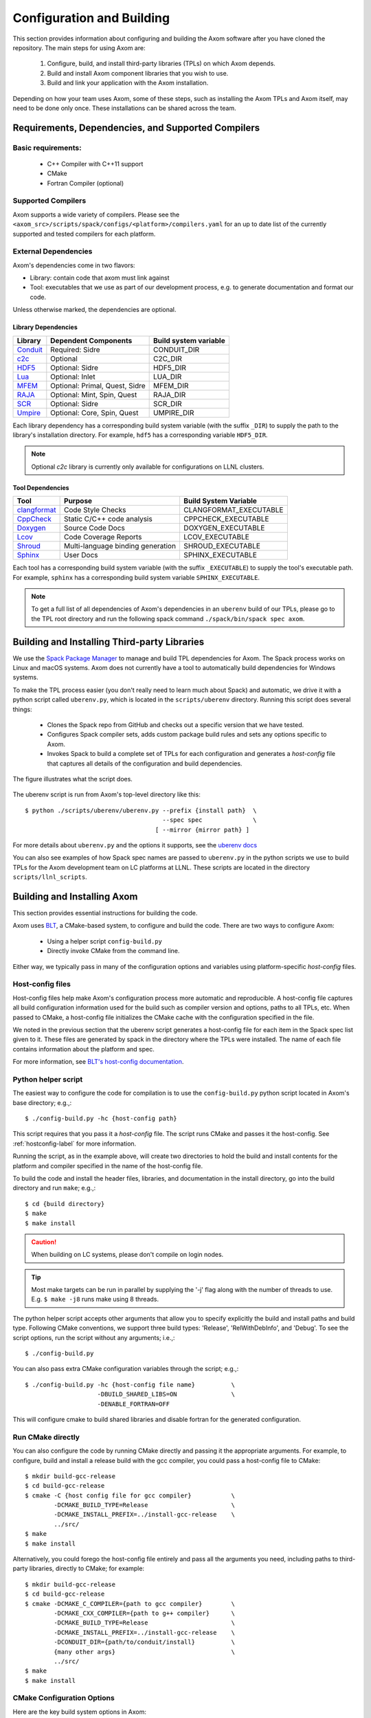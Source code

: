 .. ## Copyright (c) 2017-2022, Lawrence Livermore National Security, LLC and
.. ## other Axom Project Developers. See the top-level LICENSE file for details.
.. ##
.. ## SPDX-License-Identifier: (BSD-3-Clause)

Configuration and Building
==========================

This section provides information about configuring and building
the Axom software after you have cloned the repository.
The main steps for using Axom are:

  #. Configure, build, and install third-party libraries (TPLs) on which Axom depends.
  #. Build and install Axom component libraries that you wish to use.
  #. Build and link your application with the Axom installation.

Depending on how your team uses Axom, some of these steps, such as
installing the Axom TPLs and Axom itself, may need to be done
only once. These installations can be shared across the team.


Requirements, Dependencies, and Supported Compilers
---------------------------------------------------

Basic requirements:
~~~~~~~~~~~~~~~~~~~

  * C++ Compiler with C++11 support
  * CMake
  * Fortran Compiler (optional)

Supported Compilers
~~~~~~~~~~~~~~~~~~~

Axom supports a wide variety of compilers.
Please see the ``<axom_src>/scripts/spack/configs/<platform>/compilers.yaml``
for an up to date list of the currently supported and tested compilers for
each platform.

.. _dependencies-label:

External Dependencies
~~~~~~~~~~~~~~~~~~~~~~

Axom's dependencies come in two flavors:

* Library: contain code that axom must link against
* Tool:  executables that we use as part of our development process, e.g. to generate documentation and format our code.

Unless otherwise marked, the dependencies are optional.

Library Dependencies
""""""""""""""""""""

================== ==================================== ======================
  Library          Dependent Components                 Build system variable
================== ==================================== ======================
  `Conduit`_       Required: Sidre                      CONDUIT_DIR
  `c2c`_           Optional                             C2C_DIR
  `HDF5`_          Optional: Sidre                      HDF5_DIR
  `Lua`_           Optional: Inlet                      LUA_DIR
  `MFEM`_          Optional: Primal, Quest, Sidre       MFEM_DIR
  `RAJA`_          Optional: Mint, Spin, Quest          RAJA_DIR
  `SCR`_           Optional: Sidre                      SCR_DIR
  `Umpire`_        Optional: Core, Spin, Quest          UMPIRE_DIR
================== ==================================== ======================

.. _Conduit: https://llnl-conduit.readthedocs.io/en/latest
.. _c2c: https://rzlc.llnl.gov/c2c
.. _HDF5: https://www.hdfgroup.org/solutions/hdf5/
.. _Lua: https://www.lua.org/
.. _MFEM: https://mfem.org/
.. _RAJA: https://raja.readthedocs.io/en/main/
.. _SCR: https://computation.llnl.gov/projects/scalable-checkpoint-restart-for-mpi
.. _Umpire: https://umpire.readthedocs.io/en/latest/

Each library dependency has a corresponding build system variable
(with the suffix ``_DIR``) to supply the path to the library's installation directory.
For example, ``hdf5`` has a corresponding variable ``HDF5_DIR``.

.. note::
  Optional `c2c` library is currently only available for configurations on LLNL clusters.


Tool Dependencies
"""""""""""""""""

================== ==================================== ======================
  Tool             Purpose                              Build System Variable
================== ==================================== ======================
  `clangformat`_   Code Style Checks                    CLANGFORMAT_EXECUTABLE
  `CppCheck`_      Static C/C++ code analysis           CPPCHECK_EXECUTABLE
  `Doxygen`_       Source Code Docs                     DOXYGEN_EXECUTABLE
  `Lcov`_          Code Coverage Reports                LCOV_EXECUTABLE
  `Shroud`_        Multi-language binding generation    SHROUD_EXECUTABLE
  `Sphinx`_        User Docs                            SPHINX_EXECUTABLE
================== ==================================== ======================

.. _clangformat: https://releases.llvm.org/10.0.0/tools/clang/docs/ClangFormat.html
.. _CppCheck: http://cppcheck.sourceforge.net/
.. _Doxygen: http://www.doxygen.nl/
.. _Lcov: http://ltp.sourceforge.net/coverage/lcov.php
.. _Shroud: https://shroud.readthedocs.io/en/develop/
.. _Sphinx: http://www.sphinx-doc.org/en/master/

Each tool has a corresponding build system variable (with the suffix ``_EXECUTABLE``)
to supply the tool's executable path. For example, ``sphinx`` has a corresponding build
system variable ``SPHINX_EXECUTABLE``.

.. note::
  To get a full list of all dependencies of Axom's dependencies in an ``uberenv``
  build of our TPLs, please go to the TPL root directory and
  run the following spack command ``./spack/bin/spack spec axom``.


.. _tplbuild-label:


Building and Installing Third-party Libraries
---------------------------------------------

We use the `Spack Package Manager <https://github.com/spack/spack>`_
to manage and build TPL dependencies for Axom. The Spack process works on Linux and macOS
systems. Axom does not currently have a tool to automatically build dependencies for
Windows systems.

To make the TPL process easier (you don't really need to learn much about Spack) and
automatic, we drive it with a python script called ``uberenv.py``, which is located in the
``scripts/uberenv`` directory. Running this script does several things:

  * Clones the Spack repo from GitHub and checks out a specific version
    that we have tested.
  * Configures Spack compiler sets, adds custom package build rules and sets any options
    specific to Axom.
  * Invokes Spack to build a complete set of TPLs for each configuration and generates a
    *host-config* file that captures all details of the configuration and build
    dependencies.

The figure illustrates what the script does.

.. figure:: Uberenv.jpg

The uberenv script is run from Axom's top-level directory like this::

    $ python ./scripts/uberenv/uberenv.py --prefix {install path}  \
                                          --spec spec              \
                                        [ --mirror {mirror path} ]


For more details about ``uberenv.py`` and the options it supports,
see the `uberenv docs <https://uberenv.readthedocs.io/en/latest/>`_

You can also see examples of how Spack spec names are passed to ``uberenv.py``
in the python scripts we use to build TPLs for the Axom development team on
LC platforms at LLNL. These scripts are located in the directory
``scripts/llnl_scripts``.


.. _building-axom-label:


Building and Installing Axom
----------------------------

This section provides essential instructions for building the code.

Axom uses `BLT <https://github.com/LLNL/blt>`_, a CMake-based system, to
configure and build the code. There are two ways to configure Axom:

 * Using a helper script ``config-build.py``
 * Directly invoke CMake from the command line.

Either way, we typically pass in many of the configuration options and variables
using platform-specific *host-config* files.


.. _hostconfig-label:

Host-config files
~~~~~~~~~~~~~~~~~

Host-config files help make Axom's configuration process more automatic and
reproducible. A host-config file captures all build configuration
information used for the build such as compiler version and options,
paths to all TPLs, etc. When passed to CMake, a host-config file initializes
the CMake cache with the configuration specified in the file.

We noted in the previous section that the uberenv script generates a
host-config file for each item in the Spack spec list given to it.
These files are generated by spack in the directory where the
TPLs were installed. The name of each file contains information about the
platform and spec.

For more information, see `BLT's host-config documentation <https://llnl-blt.readthedocs.io/en/develop/tutorial/host_configs.html>`_.


Python helper script
~~~~~~~~~~~~~~~~~~~~

The easiest way to configure the code for compilation is to use the
``config-build.py`` python script located in Axom's base directory;
e.g.,::

   $ ./config-build.py -hc {host-config path}

This script requires that you pass it a *host-config* file. The script runs
CMake and passes it the host-config.
See :ref:`hostconfig-label` for more information.

Running the script, as in the example above, will create two directories to
hold the build and install contents for the platform and compiler specified
in the name of the host-config file.

To build the code and install the header files, libraries, and documentation
in the install directory, go into the build directory and run ``make``; e.g.,::

   $ cd {build directory}
   $ make
   $ make install

.. caution :: When building on LC systems, please don't compile on login nodes.

.. tip :: Most make targets can be run in parallel by supplying the '-j' flag
           along with the number of threads to use.
           E.g. ``$ make -j8`` runs make using 8 threads.

The python helper script accepts other arguments that allow you to specify
explicitly the build and install paths and build type. Following CMake
conventions, we support three build types: 'Release', 'RelWithDebInfo', and
'Debug'. To see the script options, run the script without any arguments;
i.e.,::

   $ ./config-build.py

You can also pass extra CMake configuration variables through the script; e.g.,::

   $ ./config-build.py -hc {host-config file name}          \
                       -DBUILD_SHARED_LIBS=ON               \
                       -DENABLE_FORTRAN=OFF

This will configure cmake to build shared libraries and disable fortran
for the generated configuration.


Run CMake directly
~~~~~~~~~~~~~~~~~~

You can also configure the code by running CMake directly and passing it the
appropriate arguments. For example, to configure, build and install a release
build with the gcc compiler, you could pass a host-config file to CMake::

   $ mkdir build-gcc-release
   $ cd build-gcc-release
   $ cmake -C {host config file for gcc compiler}           \
           -DCMAKE_BUILD_TYPE=Release                       \
           -DCMAKE_INSTALL_PREFIX=../install-gcc-release    \
           ../src/
   $ make
   $ make install

Alternatively, you could forego the host-config file entirely and pass all the
arguments you need, including paths to third-party libraries,
directly to CMake; for example::

   $ mkdir build-gcc-release
   $ cd build-gcc-release
   $ cmake -DCMAKE_C_COMPILER={path to gcc compiler}        \
           -DCMAKE_CXX_COMPILER={path to g++ compiler}      \
           -DCMAKE_BUILD_TYPE=Release                       \
           -DCMAKE_INSTALL_PREFIX=../install-gcc-release    \
           -DCONDUIT_DIR={path/to/conduit/install}          \
           {many other args}                                \
           ../src/
   $ make
   $ make install


CMake Configuration Options
~~~~~~~~~~~~~~~~~~~~~~~~~~~

Here are the key build system options in Axom:

+------------------------------+---------+----------------------------------------+
| OPTION                       | Default | Description                            |
+==============================+=========+========================================+
| AXOM_DEBUG_DEFINE            | DEFAULT | Controls whether the `AXOM_DEBUG`      |
|                              |         | compiler define is enabled             |
|                              |         |                                        |
|                              |         | By DEFAULT, it is enabled for          |
|                              |         | `Debug` and `RelWithDebInfo` configs   |
|                              |         | but this can be overridden by setting  |
|                              |         | `AXOM_DEBUG_DEFINE` to `ON` or `OFF`   |
+------------------------------+---------+----------------------------------------+
| AXOM_ENABLE_ALL_COMPONENTS   | ON      | Enable all components by default       |
+------------------------------+---------+----------------------------------------+
| AXOM_ENABLE_<FOO>            | ON      | Enables the axom component named 'foo' |
|                              |         |                                        |
|                              |         | (e.g. AXOM_ENABLE_SIDRE)               |
|                              |         | for the sidre component                |
+------------------------------+---------+----------------------------------------+
| AXOM_ENABLE_DOCS             | ON      | Builds documentation                   |
+------------------------------+---------+----------------------------------------+
| AXOM_ENABLE_EXAMPLES         | ON      | Builds examples                        |
+------------------------------+---------+----------------------------------------+
| AXOM_ENABLE_TESTS            | ON      | Builds unit tests                      |
+------------------------------+---------+----------------------------------------+
| AXOM_ENABLE_TOOLS            | ON      | Builds tools                           |
+------------------------------+---------+----------------------------------------+
| BUILD_SHARED_LIBS            | OFF     | Build shared libraries.                |
|                              |         | Default is Static libraries            |
+------------------------------+---------+----------------------------------------+
| ENABLE_ALL_WARNINGS          | ON      | Enable extra compiler warnings         |
|                              |         | in all build targets                   |
+------------------------------+---------+----------------------------------------+
| ENABLE_BENCHMARKS            | OFF     | Enable google benchmark                |
+------------------------------+---------+----------------------------------------+
| ENABLE_CODECOV               | ON      | Enable code coverage via gcov          |
+------------------------------+---------+----------------------------------------+
| ENABLE_FORTRAN               | ON      | Enable Fortran compiler support        |
+------------------------------+---------+----------------------------------------+
| ENABLE_MPI                   | OFF     | Enable MPI                             |
+------------------------------+---------+----------------------------------------+
| ENABLE_OPENMP                | OFF     | Enable OpenMP                          |
+------------------------------+---------+----------------------------------------+
| ENABLE_WARNINGS_AS_ERRORS    | OFF     | Compiler warnings treated as errors    |
|                              |         | errors.                                |
+------------------------------+---------+----------------------------------------+

If ``AXOM_ENABLE_ALL_COMPONENTS`` is OFF, you must explicitly enable the desired
components (other than 'core', which is always enabled).

See `Axom software documentation <../../../index.html>`_
for a list of Axom's components and their dependencies.

.. note :: To configure the version of the C++ standard, you can supply one of the
           following values for **BLT_CXX_STD**:  'c++11' or 'c++14'.
           Axom requires at least 'c++11', the  default value.

See :ref:`dependencies-label` for configuration variables to specify paths
to Axom's dependencies.


Make targets
------------

Our system provides a variety of make targets to build individual Axom
components, documentation, run tests, examples, etc. After running CMake
(using either the python helper script or directly), you can see a listing of
all available targets by passing 'help' to make; i.e.,::

   $ make help

The name of each target should be sufficiently descriptive to indicate
what the target does. For example, to run all tests and make sure the
Axom components are built properly, execute the following command::

   $ make test


.. _appbuild-label:

Compiling and Linking with an Application
-----------------------------------------

Please see :ref:`using_in_your_project` for examples of how to use Axom in your project.
